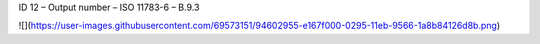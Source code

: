 ID 12 – Output number – ISO 11783-6 – B.9.3

![](https://user-images.githubusercontent.com/69573151/94602955-e167f000-0295-11eb-9566-1a8b84126d8b.png)